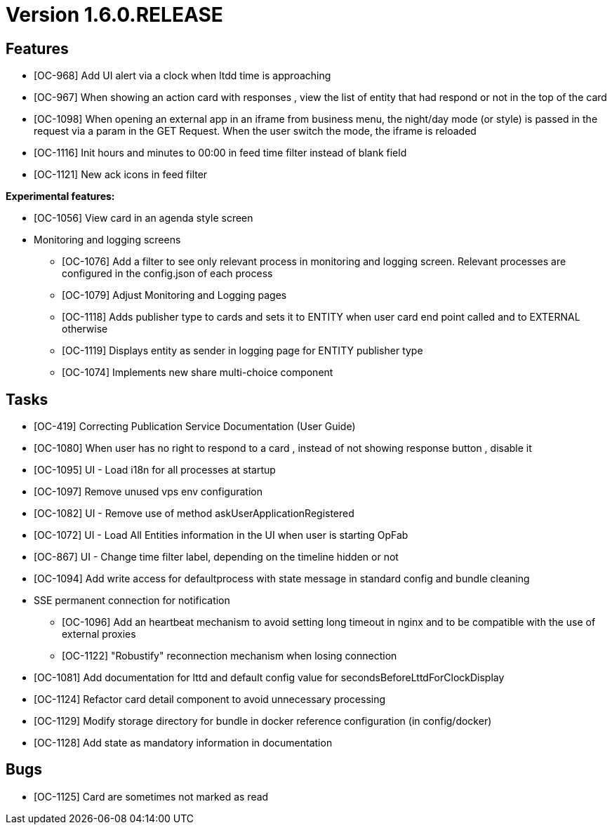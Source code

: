 // Copyright (c) 2018-2020 RTE (http://www.rte-france.com)
// See AUTHORS.txt
// This document is subject to the terms of the Creative Commons Attribution 4.0 International license.
// If a copy of the license was not distributed with this
// file, You can obtain one at https://creativecommons.org/licenses/by/4.0/.
// SPDX-License-Identifier: CC-BY-4.0

= Version 1.6.0.RELEASE


== Features

- [OC-968] Add UI alert via a clock when ltdd time is approaching
- [OC-967] When showing an action card with responses , view the list of entity that had respond or not in the top of the card
- [OC-1098] When opening an external app in an iframe from business menu, the night/day mode (or style) is passed in the request via a param in the GET Request. When the user switch the mode, the iframe is reloaded
- [OC-1116] Init hours and minutes to 00:00 in feed time filter instead of blank field
- [OC-1121] New ack icons in feed filter

**Experimental features:**

- [OC-1056] View card in an agenda style screen  
- Monitoring and logging screens  
  * [OC-1076] Add a filter to see only relevant process in monitoring and logging screen. Relevant processes are configured in the config.json of each process
  * [OC-1079] Adjust Monitoring and Logging pages
  * [OC-1118] Adds publisher type to cards and sets it to ENTITY when user card end point called and to EXTERNAL otherwise
  * [OC-1119] Displays entity as sender in logging page for ENTITY publisher type
  * [OC-1074] Implements new share multi-choice component

== Tasks

- [OC-419] Correcting Publication Service Documentation (User Guide)
- [OC-1080] When user has no right to respond to a card , instead of not showing response button , disable it
- [OC-1095] UI - Load i18n for all processes at startup
- [OC-1097] Remove unused vps env configuration
- [OC-1082] UI - Remove use of method askUserApplicationRegistered
- [OC-1072] UI - Load All Entities information in the UI when user is starting OpFab 
- [OC-867] UI - Change time filter label, depending on the timeline hidden or not
- [OC-1094] Add write access for defaultprocess with state message in standard config and bundle cleaning
- SSE permanent connection for notification 
  * [OC-1096] Add an heartbeat mechanism to avoid setting long timeout in nginx and to be compatible with the use of external proxies
  * [OC-1122] "Robustify" reconnection mechanism when losing connection
- [OC-1081] Add documentation for lttd and default config value for secondsBeforeLttdForClockDisplay
- [OC-1124] Refactor card detail component to avoid unnecessary processing
- [OC-1129] Modify storage directory for bundle in docker reference configuration (in config/docker)
- [OC-1128] Add state as mandatory information in documentation

== Bugs
- [OC-1125] Card are sometimes not marked as read